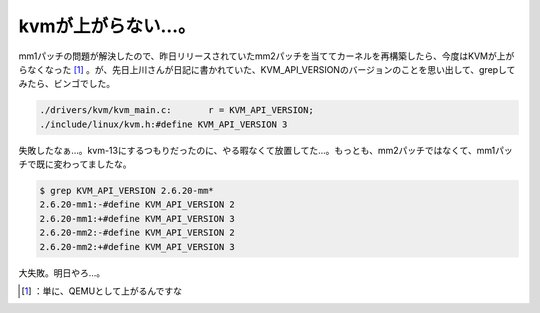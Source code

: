 ﻿kvmが上がらない…。
######################


mm1パッチの問題が解決したので、昨日リリースされていたmm2パッチを当ててカーネルを再構築したら、今度はKVMが上がらなくなった [#]_ 。が、先日上川さんが日記に書かれていた、KVM_API_VERSIONのバージョンのことを思い出して、grepしてみたら、ビンゴでした。

.. code-block:: none

   ./drivers/kvm/kvm_main.c:       r = KVM_API_VERSION;
   ./include/linux/kvm.h:#define KVM_API_VERSION 3


失敗したなぁ…。kvm-13にするつもりだったのに、やる暇なくて放置してた…。もっとも、mm2パッチではなくて、mm1パッチで既に変わってましたな。

.. code-block:: none

   $ grep KVM_API_VERSION 2.6.20-mm*
   2.6.20-mm1:-#define KVM_API_VERSION 2
   2.6.20-mm1:+#define KVM_API_VERSION 3
   2.6.20-mm2:-#define KVM_API_VERSION 2
   2.6.20-mm2:+#define KVM_API_VERSION 3


大失敗。明日やろ…。



.. [#] ：単に、QEMUとして上がるんですな



.. author:: mkouhei
.. categories:: Unix/Linux, virt., computer, 
.. tags::
.. comments::


